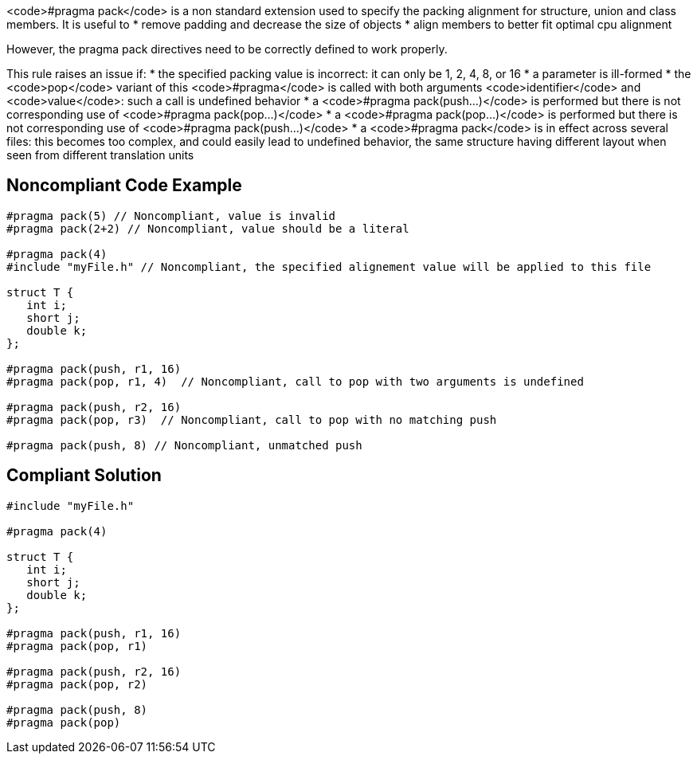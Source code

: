 <code>#pragma pack</code> is a non standard extension used to specify the packing alignment for structure, union and class members.
 It is useful to
* remove padding and decrease the size of objects
* align members to better fit optimal cpu alignment

However, the pragma pack directives need to be correctly defined to work properly.

This rule raises an issue if:
* the specified packing value is incorrect: it can only be 1, 2, 4, 8, or 16
* a parameter is ill-formed
* the <code>pop</code> variant of this <code>#pragma</code> is called with both arguments <code>identifier</code> and <code>value</code>: such a call is undefined behavior
* a <code>#pragma pack(push...)</code> is performed but there is not corresponding use of <code>#pragma pack(pop...)</code>
* a <code>#pragma pack(pop...)</code> is performed but there is not corresponding use of <code>#pragma pack(push...)</code>
* a <code>#pragma pack</code> is in effect across several files: this becomes too complex, and could easily lead to undefined behavior, the same structure having different layout when seen from different translation units


== Noncompliant Code Example

----
#pragma pack(5) // Noncompliant, value is invalid
#pragma pack(2+2) // Noncompliant, value should be a literal

#pragma pack(4)
#include "myFile.h" // Noncompliant, the specified alignement value will be applied to this file

struct T {
   int i;
   short j;
   double k;
};

#pragma pack(push, r1, 16) 
#pragma pack(pop, r1, 4)  // Noncompliant, call to pop with two arguments is undefined

#pragma pack(push, r2, 16) 
#pragma pack(pop, r3)  // Noncompliant, call to pop with no matching push

#pragma pack(push, 8) // Noncompliant, unmatched push
----


== Compliant Solution

----
#include "myFile.h"

#pragma pack(4)

struct T {
   int i;
   short j;
   double k;
};

#pragma pack(push, r1, 16) 
#pragma pack(pop, r1)

#pragma pack(push, r2, 16) 
#pragma pack(pop, r2)

#pragma pack(push, 8) 
#pragma pack(pop) 
----

